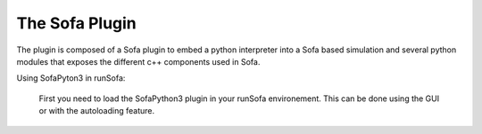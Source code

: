The Sofa Plugin
================================

The plugin is composed of a Sofa plugin to embed a python interpreter into a Sofa based simulation and several python modules that exposes 
the different c++ components used in Sofa. 

Using SofaPyton3 in runSofa:

        First you need to load the SofaPython3 plugin in your runSofa environement. This can be done using the GUI or with the autoloading feature. 

